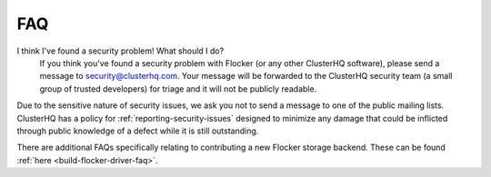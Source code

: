 .. _faqs:

===
FAQ
===

I think I've found a security problem! What should I do?
   If you think you've found a security problem with Flocker (or any other ClusterHQ software), please send a message to security@clusterhq.com.
   Your message will be forwarded to the ClusterHQ security team (a small group of trusted developers) for triage and it will not be publicly readable.

Due to the sensitive nature of security issues, we ask you not to send a message to one of the public mailing lists.
ClusterHQ has a policy for :ref:`reporting-security-issues` designed to minimize any damage that could be inflicted through public knowledge of a defect while it is still outstanding.

.. _the Flocker Google group: https://groups.google.com/forum/#!forum/flocker-users

There are additional FAQs specifically relating to contributing a new Flocker storage backend.
These can be found :ref:`here <build-flocker-driver-faq>`.
